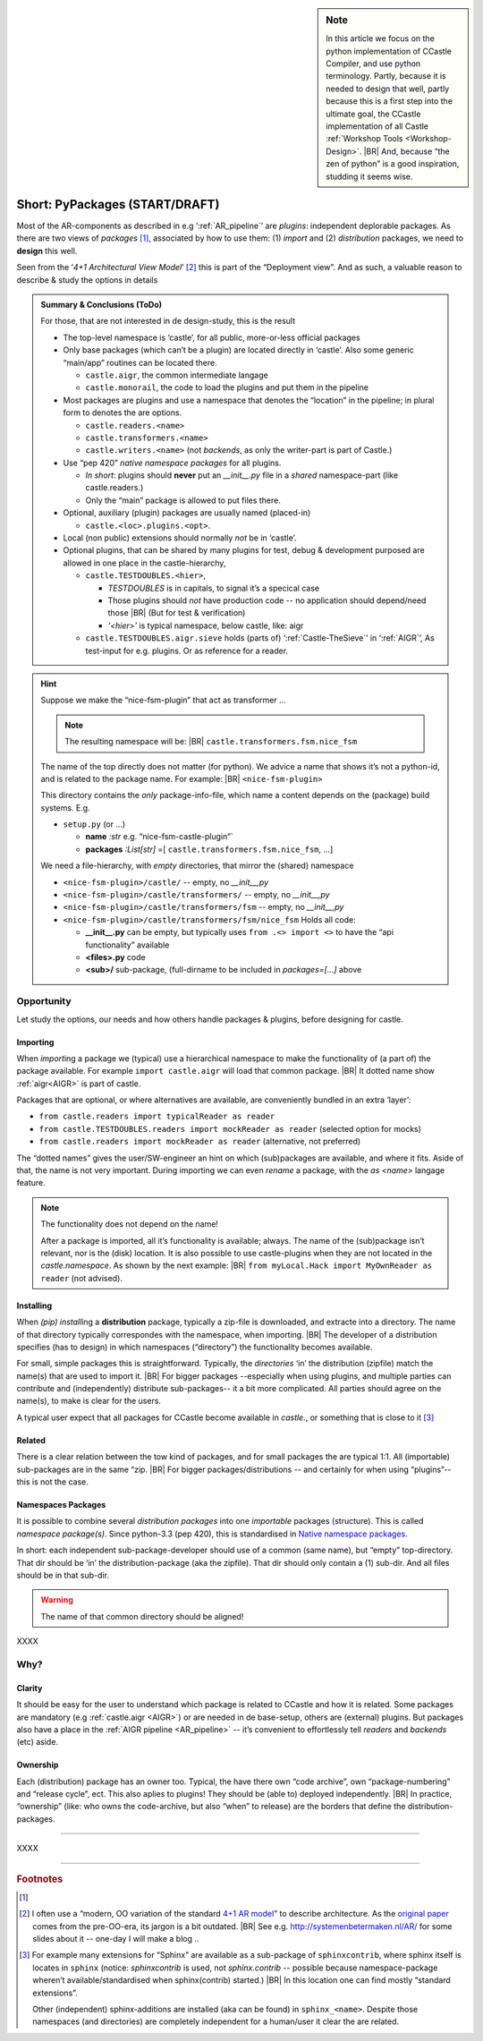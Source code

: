 .. (C) 2023,2024 Albert Mietus. Part of CCastle project

.. _AR_PyPackages:

.. sidebar:: Note

   In this article we focus on the python implementation of CCastle Compiler, and use python terminology. Partly,
   because it is needed to design that well, partly because this is a first step into the ultimate goal, the CCastle
   implementation of all Castle :ref:`Workshop Tools <Workshop-Design>`.
   |BR|
   And, because “the zen of python” is a good inspiration, studding it seems wise.

===============================
Short: PyPackages (START/DRAFT)
===============================

Most of the AR-components as described in e.g ‘:ref:`AR_pipeline`’ are *plugins*: independent deplorable packages.
As there are two views of *packages* [#packaging]_, associated by how to use them: (1) *import* and (2) *distribution*
packages, we need to **design** this well.

Seen from the ‘*4+1 Architectural View Model*’ [#4+1AR]_ this is part of the “Deployment view”. And as such, a valuable reason to describe &
study the options in details

.. admonition:: Summary & Conclusions (ToDo)

   For those, that are not interested in de design-study, this is the result

   * The top-level namespace is ‘castle’, for all public, more-or-less official packages
   * Only base packages (which can’t be a plugin) are located directly in ‘castle’. Also some generic “main/app” routines can be located there. 

     - ``castle.aigr``,      the common intermediate langage
     - ``castle.monorail``,  the code to load the plugins and put them in the pipeline

   * Most packages are plugins and use a namespace that denotes the “location” in the pipeline; in plural form to
     denotes the are options.

     - ``castle.readers.<name>``
     - ``castle.transformers.<name>``
     - ``castle.writers.<name>`` (not *backends*, as only the writer-part is part of Castle.)

   * Use “pep 420” *native namespace packages* for all plugins.

     - *In short*:  plugins should **never** put an `__init__.py` file in a *shared* namespace-part (like castle.readers.)
     - Only the “main” package is allowed to put files there.

   * Optional, auxiliary (plugin) packages are usually named (placed-in)

     - ``castle.<loc>.plugins.<opt>``.

   * Local (non public) extensions should normally *not* be in ‘castle’.
   * Optional plugins, that can be shared by many plugins for test, debug & development purposed are allowed in one
     place in the castle-hierarchy,

     - ``castle.TESTDOUBLES.<hier>``,

       - *TESTDOUBLES* is in capitals, to signal it’s a specical case
       - Those plugins should *not* have production code -- no application should depend/need those
         |BR| (But for test & verification)
       - *‘<hier>’* is typical namespace, below castle, like: aigr

     - ``castle.TESTDOUBLES.aigr.sieve`` holds (parts of) ‘:ref:`Castle-TheSieve`’ in ‘:ref:`AIGR`’, As test-input for
       e.g. plugins. Or as reference for a reader.


.. hint:: Suppose we make the “nice-fsm-plugin” that act as transformer ...

   .. note:: The resulting namespace will be: |BR| ``castle.transformers.fsm.nice_fsm``

   The name of the top directly does not matter (for python). We advice a name that shows it’s not a python-id, and is
   related to the package name. For example:
   |BR|
   ``<nice-fsm-plugin>``

   This directory contains the *only* package-info-file, which name a content depends on the (package) build systems.
   E.g.

   * ``setup.py`` (or ...)

     + **name**     *:str*        e.g. “nice-fsm-castle-plugin”`
     + **packages** *:List[str]*  =[ ``castle.transformers.fsm.nice_fsm``, ...]

   We need a file-hierarchy, with *empty* directories, that mirror the (shared) namespace

   * ``<nice-fsm-plugin>/castle/``                  -- empty, no `__init__,py`
   * ``<nice-fsm-plugin>/castle/transformers/``     -- empty, no `__init__,py`
   * ``<nice-fsm-plugin>/castle/transformers/fsm``  -- empty, no `__init__,py`
   * ``<nice-fsm-plugin>/castle/transformers/fsm/nice_fsm``  Holds all code:

     - **__init__.py**  can be empty, but typically uses ``from .<> import <>`` to have the “api functionality” available
     - **<files>.py**        code
     - **<sub>/**       sub-package, (full-dirname to be included in `packages=[...]` above




Opportunity
===========
Let study the options, our needs and how others handle packages & plugins, before designing for castle.


Importing
---------

When `import`\ing a package we (typical) use a hierarchical namespace to make the functionality of (a part of) the
package available. For example ``import castle.aigr`` will load that common package.
|BR|
It dotted name show :ref:`aigr<AIGR>` is part of castle.

Packages that are optional, or where alternatives are available, are conveniently bundled in an extra ‘layer’:

- ``from castle.readers import typicalReader as reader``
- ``from castle.TESTDOUBLES.readers import mockReader as reader`` (selected option for mocks)
- ``from castle.readers import mockReader as reader``    (alternative, not preferred)


The “dotted names” gives the user/SW-engineer an hint on which (sub)packages are available, and where it fits. Aside of
that, the name is not very important. During importing we can even *rename* a package, with the `as <name>`  langage feature.

.. note:: The functionality does not depend on the name!

   After a package is imported, all it’s functionality is available; always. The name of the (sub)package isn’t
   relevant, nor is the (disk) location.
   It is also possible to use castle-plugins when they are not located in the *castle.namespace*. As shown by the
   next example:
   |BR|
   ``from myLocal.Hack import MyOwnReader as reader`` (not advised).

Installing
----------

When `(pip) install`\ing a **distribution** package, typically a zip-file is downloaded, and extracte into a
directory. The name of that directory typically correspondes with the namespace, when importing.
|BR|
The developer of a distribution specifies (has to design) in which namespaces (“directory”) the functionality becomes
available.

For small, simple packages this is straightforward. Typically, the *directories* ‘in’ the distribution (zipfile) match the
name(s) that are used to import it.
|BR|
For bigger packages --especially when using plugins, and multiple parties can contribute and (independently) distribute
sub-packages-- it a bit more complicated. All parties should agree on the name(s), to make is clear for the users.

A typical user expect that all packages for CCastle become available in `castle.`, or something that is close to it
[#sphinxcontrib]_

Related
-------

There is a clear relation between the tow kind of packages, and for small packages the are typical 1:1. All (importable)
sub-packages are in the same “zip.
|BR|
For bigger packages/distributions  -- and certainly for when using “plugins”-- this is not the case.

Namespaces Packages
-------------------

It is possible to combine several *distribution packages* into one *importable* packages (structure). This is called
*namespace package(s)*. Since python-3.3 (pep 420), this is standardised in `Native namespace packages
<https://packaging.python.org/en/latest/guides/packaging-namespace-packages/#native-namespace-packages>`__.

In short: each independent sub-package-developer should use of a common (same name), but “empty” top-directory. That
dir should be ‘in’ the distribution-package (aka the zipfile). That dir should only contain a (1) sub-dir. And all files
should be in that sub-dir.

.. warning:: The name of that common directory should be aligned!

XXXX



Why?
====

Clarity
--------

It should be easy for the user to understand which package is related to CCastle and how it is related. Some packages are
mandatory (e.g :ref:`castle.aigr <AIGR>`) or are needed in de base-setup, others are (external) plugins. But packages
also have a place in the :ref:`AIGR pipeline <AR_pipeline>` -- it’s convenient to effortlessly tell *readers* and
*backends*  (etc) aside.

Ownership
---------

Each (distribution) package has an owner too. Typical, the have there own “code archive”, own “package-numbering” and
“release cycle”, ect. This also aplies to plugins! They should be (able to) deployed independently.
|BR|
In practice, “ownership” (like: who owns the code-archive, but also “when” to release) are the borders that define the
distribution-packages.

------

XXXX

------


.. rubric:: Footnotes

.. [#packaging]
   .. seealso:: https://packaging.python.org/en/latest/tutorials/packaging-projects

.. [#4+1AR]
   I often use a “modern, OO variation of the standard `4+1 AR model <https://en.wikipedia.org/wiki/4+1_architectural_view_model>`__”
   to describe architecture.  As the `original paper <https://www.cs.ubc.ca/~gregor/teaching/papers/4+1view-architecture.pdf>`__
   comes from the pre-OO-era, its jargon is a   bit outdated.
   |BR|
   See e.g. http://systemenbetermaken.nl/AR/ for some slides about it -- one-day I will make a blog ..


.. [#sphinxcontrib]
   For example many extensions for “Sphinx” are available as a sub-package of ``sphinxcontrib``, where sphinx itself is
   locates in ``sphinx`` (notice: `sphinxcontrib` is used, not `sphinx.contrib` -- possible because namespace-package
   wheren’t available/standardised when sphinx(contrib) started.)
   |BR|
   In this location one can find  mostly “standard extensions”.

   Other (independent) sphinx-additions are installed (aka can be found) in  ``sphinx_<name>``. Despite those namespaces
   (and directories) are completely independent for a human/user it clear the are related.
